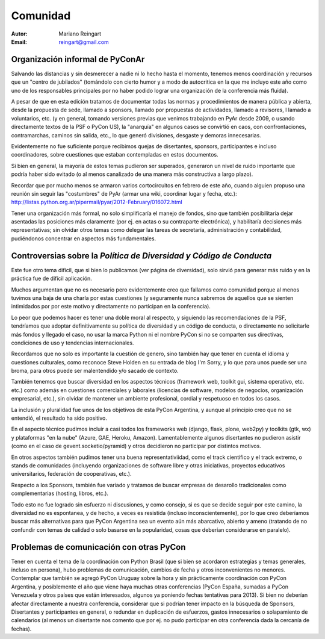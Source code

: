 =========
Comunidad
=========

:Autor: Mariano Reingart
:Email: reingart@gmail.com

Organización informal de PyConAr
-------------------------------

Salvando las distancias y sin desmerecer a nadie ni lo hecho hasta el momento,
tenemos menos coordinación y recursos que un "centro de jubilados"
(tomándolo con cierto humor y a modo de autocritica en la que me incluyo este
año como uno de los responsables principales por no haber podido lograr una
organización de la conferencia más fluida).

A pesar de que en esta edición tratamos de documentar todas las normas y
procedimientos de manera pública y abierta, desde la propuesta de sede, llamado
a sponsors, llamado por propuestas de actividades, llamado a revisores, l
lamado a voluntarios, etc. (y en general, tomando versiones previas que venimos
trabajando en PyAr desde 2009, o usando directamente textos de la PSF o
PyCon US), la "anarquía" en algunos casos se convirtió en caos, con
confrontaciones, contramarchas, caminos sin salida, etc., lo que generó
divisiones, desgaste y demoras innecesarias.

Evidentemente no fue suficiente porque recibimos quejas de disertantes,
sponsors, participantes e incluso coordinadores, sobre cuestiones que estaban
contempladas en estos documentos.

Si bien en general, la mayoría de estos temas pudieron ser superados,
generaron un nivel de ruido importante que podría haber sido evitado
(o al menos canalizado de una manera más constructiva a largo plazo).

Recordar que por mucho menos se armaron varios cortocircuitos en febrero de
este año, cuando alguien propuso una reunión sin seguir las "costumbres" de
PyAr (armar una wiki, coordinar lugar y fecha, etc.):
http://listas.python.org.ar/pipermail/pyar/2012-February/016072.html

Tener una organización más formal, no solo simplificaría el manejo de fondos,
sino que también posibilitaría dejar asentadas las posiciones más claramente
(por ej.  en actas o su contraparte electrónica), y habilitaría decisiones más
representativas; sin olvidar otros temas como delegar las tareas de secretaría,
administración y contabilidad, pudiéndonos concentrar en aspectos más
fundamentales.

.. only:: html

    .. image:: lacomunidad/posavasos-pyar.jpg
        :align: center

.. only:: latex

    .. image:: lacomunidad/posavasos-pyar.jpg
        :align: center
        :scale: 50 %



Controversias sobre la *Política de Diversidad y Código de Conducta*
--------------------------------------------------------------------

Este fue otro tema difícil, que si bien lo publicamos
(ver página de diversidad), solo sirvió para generar más ruido y en la
práctica fue de difícil aplicación.

Muchos argumentan que no es necesario pero evidentemente creo que fallamos como
comunidad porque al menos tuvimos una baja de una charla por estas cuestiones
(y seguramente nunca sabremos de aquellos que se sienten intimidados por por
este motivo y directamente no participan en la conferencia).

Lo peor que podemos hacer es tener una doble moral al respecto,
y siguiendo las recomendaciones de la PSF, tendríamos que adoptar
definitivamente su política de diversidad y un código de conducta, o
directamente no solicitarle más fondos y llegado el caso, no usar la marca
Python ni el nombre PyCon si no se comparten sus directivas, condiciones de uso
y tendencias internacionales.

Recordamos que no solo es importante la cuestión de genero, sino también hay
que tener en cuenta el idioma y cuestiones culturales, como reconoce Steve
Holden en su entrada de blog I'm Sorry, y lo que para unos puede ser una
broma, para otros puede ser malentendido y/o sacado de contexto.

También tenemos que buscar diversidad en los aspectos técnicos (framework web,
toolkit gui, sistema operativo, etc. etc.) como además en cuestiones
comerciales y laborales (licencias de software, modelos de negocios,
organización empresarial, etc.), sin olvidar de mantener un ambiente
profesional, cordial y respetuoso en todos los casos.

La inclusión y pluralidad fue unos de los objetivos de esta PyCon Argentina,
y aunque al principio creo que no se entendió, el resultado ha sido positivo.

En el aspecto técnico pudimos incluir a casi todos los frameworks web (django,
flask, plone, web2py) y toolkits (gtk, wx) y plataformas "en la nube"
(Azure, GAE, Heroku, Amazon). Lamentablemente algunos disertantes no pudieron
asistir (como en el caso de gevent.socketio/pyramid) y otros decidieron no
participar por distintos motivos.

En otros aspectos también pudimos tener una buena representativiidad, como el
track científico y el track extremo, o stands de comunidades (incluyendo
organizaciones de software libre y otras iniciativas, proyectos educativos
universitarios, federación de cooperativas, etc.).

Respecto a los Sponsors, también fue variado y tratamos de buscar empresas de
desarollo tradicionales como complementarias (hosting, libros, etc.).

Todo esto no fue logrado sin esfuerzo ni discusiones, y como consejo, si es que
se decide seguir por este camino, la diversidad no es espontanea, y de hecho, a
veces es resistida (incluso inconscientemente), por lo que creo deberíamos
buscar más alternativas para que PyCon Argentina sea un evento aún más
abarcativo, abierto y ameno (tratando de no confundir con temas de calidad o
solo basarse en la popularidad, cosas que deberían considerarse en paralelo).


Problemas de comunicación con otras PyCon
-----------------------------------------

Tener en cuenta el tema de la coordinación con Python Brasil
(que si bien se acordaron estrategias y temas generales, incluso en persona),
hubo problemas de comunicación, cambios de fecha y otros inconvenientes no
menores. Contemplar que también se agregó PyCon Uruguay sobre la hora y sin
prácticamente coordinación con PyCon Argentina, y posiblemente el año que viene
haya muchas otras conferencias (PyCon España, sumadas a PyCon Venezuela y otros
países que están interesados, algunos ya poniendo fechas tentativas para 2013).
Si bien no deberían afectar directamente a nuestra conferencia, considerar que
si podrían tener impacto en la búsqueda de Sponsors, Disertantes y
participantes en general, o redundar en duplicación de esfuerzos, gastos
innecesarios o solapamiento de calendarios (al menos un disertante nos
comento que por ej. no pudo participar en otra conferencia dada la cercanía de
fechas).
